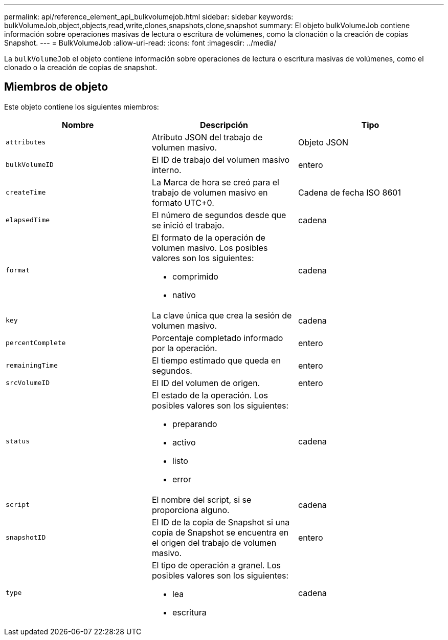 ---
permalink: api/reference_element_api_bulkvolumejob.html 
sidebar: sidebar 
keywords: bulkVolumeJob,object,objects,read,write,clones,snapshots,clone,snapshot 
summary: El objeto bulkVolumeJob contiene información sobre operaciones masivas de lectura o escritura de volúmenes, como la clonación o la creación de copias Snapshot. 
---
= BulkVolumeJob
:allow-uri-read: 
:icons: font
:imagesdir: ../media/


[role="lead"]
La `bulkVolumeJob` el objeto contiene información sobre operaciones de lectura o escritura masivas de volúmenes, como el clonado o la creación de copias de snapshot.



== Miembros de objeto

Este objeto contiene los siguientes miembros:

|===
| Nombre | Descripción | Tipo 


 a| 
`attributes`
 a| 
Atributo JSON del trabajo de volumen masivo.
 a| 
Objeto JSON



 a| 
`bulkVolumeID`
 a| 
El ID de trabajo del volumen masivo interno.
 a| 
entero



 a| 
`createTime`
 a| 
La Marca de hora se creó para el trabajo de volumen masivo en formato UTC+0.
 a| 
Cadena de fecha ISO 8601



 a| 
`elapsedTime`
 a| 
El número de segundos desde que se inició el trabajo.
 a| 
cadena



 a| 
`format`
 a| 
El formato de la operación de volumen masivo. Los posibles valores son los siguientes:

* comprimido
* nativo

 a| 
cadena



 a| 
`key`
 a| 
La clave única que crea la sesión de volumen masivo.
 a| 
cadena



 a| 
`percentComplete`
 a| 
Porcentaje completado informado por la operación.
 a| 
entero



 a| 
`remainingTime`
 a| 
El tiempo estimado que queda en segundos.
 a| 
entero



 a| 
`srcVolumeID`
 a| 
El ID del volumen de origen.
 a| 
entero



 a| 
`status`
 a| 
El estado de la operación. Los posibles valores son los siguientes:

* preparando
* activo
* listo
* error

 a| 
cadena



 a| 
`script`
 a| 
El nombre del script, si se proporciona alguno.
 a| 
cadena



 a| 
`snapshotID`
 a| 
El ID de la copia de Snapshot si una copia de Snapshot se encuentra en el origen del trabajo de volumen masivo.
 a| 
entero



 a| 
`type`
 a| 
El tipo de operación a granel. Los posibles valores son los siguientes:

* lea
* escritura

 a| 
cadena

|===